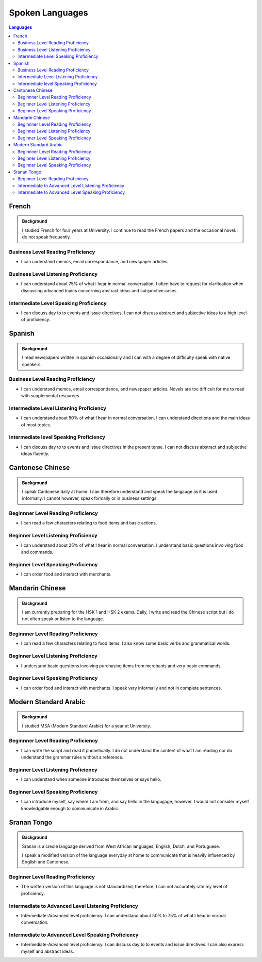 .. _spoken_languages: 



********************
Spoken Languages
********************

.. index:: Languages, Resume
     
.. contents:: Languages
    :depth: 2
    :backlinks: entry

.. _french_lang:

French
======

.. admonition:: Background

    I studied French for four years at University.  I continue to read the French papers and the occasional novel. I do not speak frequently. 


.. _french_reading:

Business Level Reading Proficiency
-----------------------------------

* I can understand memos, email correspondance, and newspaper articles.

.. _french_listening:

Business Level Listening Proficiency
--------------------------------------

* I can understand about 75% of what I hear in normal conversation.  I often have to request for clarfication when discussing advanced topics concerning abstract ideas and subjunctive cases.  

.. _french_speaking:

Intermediate Level Speaking Proficiency
---------------------------------------

* I can discuss day to to events and issue directives.  I can not discuss abstract and subjective ideas to a high level of proficiency.

.. _spanish_lang:

Spanish
=======

.. admonition:: Background

    I read newspapers written in spanish occasionally and I can with a degree of difficulty speak with native speakers.  

.. _spanish_reading: 

Business Level Reading Proficiency
-----------------------------------

* I can understand memos, email correspondance, and newspaper articles.  Novels are too difficult for me to read with supplemental resources.

.. _spanish_listening:

Intermediate Level Listening Proficiency
-----------------------------------------

* I can understand about 50% of what I hear in normal conversation.  I can understand directions and the main ideas of most topics. 

.. _spanish_speaking:

Intermediate level Speaking Proficiency
----------------------------------------

* I can discuss day to to events and issue directives in the present tense.  I can not discuss abstract and subjective ideas fluently.

.. _cantonese_lang:

Cantonese Chinese
==================

.. admonition:: Background

    I speak Cantonese daily at home.  I can therefore understand and speak the langauge as it is used informally. I cannot however, speak formally or in business settings.  

.. _cantonese_reading: 

Beginnner Level Reading Proficiency
---------------------------------------

* I can read a few characters relating to food items and basic actions.  

.. _cantonese_listening:

Beginner Level Listening Proficiency
-------------------------------------

* I can understand about 25% of what I hear in normal conversation.  I understand basic questions involving food and commands.  

.. _cantonese_speaking:

Beginner Level Speaking Proficiency
-------------------------------------

* I can order food and interact with merchants.  

.. _mandarin_lang:

Mandarin Chinese
================

.. admonition:: Background

    I am currently preparing for the HSK 1 and HSK 2 exams.  Daily, I write and read the Chinese script but I do not often speak or listen to the language. 

.. _mandarin_reading: 

Beginnner Level Reading Proficiency
---------------------------------------

* I can read a few characters relating to food items.  I also know some basic verbs and grammatical words.  

.. _mandarin_listening:

Beginner Level Listening Proficiency
-------------------------------------

* I understand basic questions involving purchasing items from merchants and very basic commands.  

.. _mandarin_speaking: 

Beginner Level Speaking Proficiency
-------------------------------------

* I can order food and interact with merchants.  I speak very informally and not in complete sentences. 

.. _arabic_lang:

Modern Standard Arabic
=======================

.. admonition:: Background

    I studied MSA (Modern Standard Arabic) for a year at University. 

.. _arabic_reading:

Beginnner Level Reading Proficiency
---------------------------------------

* I can write the script and read it phonetically.  I do not understand the content of what I am reading nor do understand the grammar rules without a reference. 

.. _arabic_listening:

Beginner Level Listening Proficiency
-------------------------------------

* I can understand when someone introduces themselves or says hello.  

.. _arabic_speaking:

Beginner Level Speaking Proficiency
-------------------------------------

* I can introduce myself, say where I am from, and say hello in the langugage; however, I would not consider myself knowledgable enough to communicate in Arabic.  

.. _sranan_lang:

Sranan Tongo
============

.. admonition:: Background

    Sranan is a creole language derived from West African languages, English, Dutch, and Portuguese.  

    I speak a modified version of the language everyday at home to communicate that is heavily influenced by English and Cantonese.  

.. _sranan_reading:

Beginner Level Reading Proficiency
-----------------------------------

*  The written version of this language is not standardized; therefore,  I can not accurately rate my level of proficiency. 

.. _sranan_listening:

Intermediate to Advanced Level Listening Proficiency
----------------------------------------------------

* Intermediate-Advanced level proficiency. I can understand about 50% to 75% of what I hear in normal conversation. 

.. _sranan_speaking: 

Intermediate to Advanced Level Speaking Proficiency
----------------------------------------------------

* Intermediate-Advanced level proficiency.  I can discuss day to to events and issue directives.  I can also express myself and abstract ideas.  